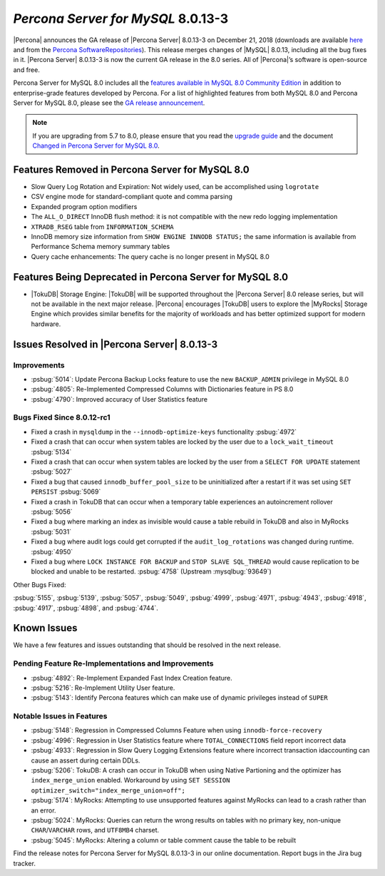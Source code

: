 .. _8.0.13-3:

================================================================================
*Percona Server for MySQL* 8.0.13-3
================================================================================

|Percona| announces the GA release of |Percona Server| |release| on |date|
(downloads are available `here
<https://www.percona.com/downloads/Percona-Server-8.0/>`__ and from the `Percona
SoftwareRepositories
<https://www.percona.com/doc/percona-server/8.0/installation.html#installing-from-binaries>`__).
This release merges changes of |MySQL| 8.0.13, including all the bug fixes in
it. |Percona Server| |release| is now the current GA release in the 8.0
series. All of |Percona|’s software is open-source and free.

Percona Server for MySQL 8.0 includes all the `features available in MySQL 8.0
Community Edition
<https://dev.mysql.com/doc/refman/8.0/en/mysql-nutshell.html>`__ in addition to
enterprise-grade features developed by Percona.  For a list of
highlighted features from both MySQL 8.0 and Percona Server for MySQL 8.0,
please see the `GA release announcement
<https://www.percona.com/blog/2018/12/21/announcing-general-availability-of-percona-server-for-mysql-8-0/>`__.

.. note::

   If you are upgrading from 5.7 to 8.0, please ensure that you read the
   `upgrade guide
   <https://www.percona.com/doc/percona-server/8.0/upgrading_guide.html>`__ and the
   document `Changed in Percona Server for MySQL 8.0
   <https://www.percona.com/doc/percona-server/8.0/changed_in_version.html>`__.

Features Removed in Percona Server for MySQL 8.0
================================================================================

- Slow Query Log Rotation and Expiration: Not widely used, can be accomplished
  using ``logrotate``
- CSV engine mode for standard-compliant quote and comma parsing
- Expanded program option modifiers
- The ``ALL_O_DIRECT`` InnoDB flush method: it is not compatible with the
  new redo logging implementation
- ``XTRADB_RSEG`` table from ``INFORMATION_SCHEMA``
- InnoDB memory size information from ``SHOW ENGINE INNODB STATUS;`` the
  same information is available from Performance Schema memory summary
  tables
- Query cache enhancements: The query cache is no longer present in
  MySQL 8.0

Features Being Deprecated in Percona Server for MySQL 8.0
================================================================================

- |TokuDB| Storage Engine: |TokuDB| will be supported throughout the |Percona
  Server| 8.0 release series, but will not be available in the next major
  release. |Percona| encourages |TokuDB| users to explore the |MyRocks| Storage
  Engine which provides similar benefits for the majority of workloads and has
  better optimized support for modern hardware.

Issues Resolved in |Percona Server| |release|
================================================================================

Improvements
--------------------------------------------------------------------------------

-  :psbug:`5014`: Update Percona Backup Locks feature to use the new ``BACKUP_ADMIN``
   privilege in MySQL 8.0
-  :psbug:`4805`: Re-Implemented Compressed Columns with Dictionaries feature in PS 8.0
-  :psbug:`4790`: Improved accuracy of User Statistics feature

Bugs Fixed Since 8.0.12-rc1
--------------------------------------------------------------------------------

-  Fixed a crash in ``mysqldump`` in the ``--innodb-optimize-keys``
   functionality :psbug:`4972`
-  Fixed a crash that can occur when system tables are locked by the
   user due to a ``lock_wait_timeout`` :psbug:`5134`
-  Fixed a crash that can occur when system tables are locked by the
   user from a ``SELECT FOR UPDATE`` statement :psbug:`5027`
-  Fixed a bug that caused ``innodb_buffer_pool_size`` to be
   uninitialized after a restart if it was set using ``SET PERSIST`` :psbug:`5069`
-  Fixed a crash in TokuDB that can occur when a temporary table
   experiences an autoincrement rollover :psbug:`5056`
-  Fixed a bug where marking an index as invisible would cause a table
   rebuild in TokuDB and also in MyRocks :psbug:`5031`
-  Fixed a bug where audit logs could get corrupted if the
   ``audit_log_rotations`` was changed during runtime. :psbug:`4950`
-  Fixed a bug where ``LOCK INSTANCE FOR BACKUP`` and
   ``STOP SLAVE SQL_THREAD`` would cause replication to be blocked and
   unable to be restarted. :psbug:`4758` (Upstream :mysqlbug:`93649`)

Other Bugs Fixed:

:psbug:`5155`, :psbug:`5139`, :psbug:`5057`, :psbug:`5049`, :psbug:`4999`, :psbug:`4971`,
:psbug:`4943`, :psbug:`4918`, :psbug:`4917`, :psbug:`4898`, and :psbug:`4744`.

Known Issues
================================================================================

We have a few features and issues outstanding that should be resolved in the
next release.

Pending Feature Re-Implementations and Improvements
--------------------------------------------------------------------------------

-  :psbug:`4892`: Re-Implement Expanded Fast Index Creation feature.
-  :psbug:`5216`: Re-Implement Utility User feature.
-  :psbug:`5143`: Identify Percona features which can make use of dynamic privileges instead of ``SUPER``

Notable Issues in Features
--------------------------------------------------------------------------------

-  :psbug:`5148`: Regression in Compressed Columns Feature when using ``innodb-force-recovery``
-  :psbug:`4996`: Regression in User Statistics feature where ``TOTAL_CONNECTIONS`` field report incorrect data
-  :psbug:`4933`: Regression in  Slow Query Logging Extensions feature where incorrect transaction idaccounting can cause an assert during certain DDLs.
-  :psbug:`5206`: TokuDB: A crash can occur in TokuDB when using Native Partioning and the optimizer has ``index_merge_union`` enabled. Workaround by using ``SET SESSION optimizer_switch="index_merge_union=off";``
-  :psbug:`5174`: MyRocks: Attempting to use unsupported features against MyRocks can lead to a crash rather than an error.
-  :psbug:`5024`: MyRocks: Queries can return the wrong results on tables with no primary key, non-unique ``CHAR``/``VARCHAR`` rows, and ``UTF8MB4`` charset.
-  :psbug:`5045`: MyRocks: Altering a column or table comment cause the table to be rebuilt

Find the release notes for Percona Server for MySQL 8.0.13-3 in our online documentation. Report bugs in the Jira bug tracker.

.. |release| replace:: 8.0.13-3
.. |date| replace:: December 21, 2018
		       
